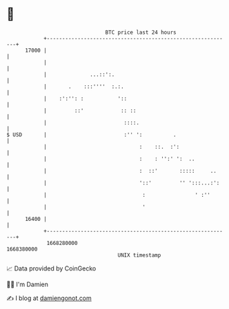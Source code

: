 * 👋

#+begin_example
                                   BTC price last 24 hours                    
               +------------------------------------------------------------+ 
         17000 |                                                            | 
               |                                                            | 
               |              ...::':.                                      | 
               |       .    :::''''  :.:.                                   | 
               |    :':'': :           '::                                  | 
               |         ::'            :: ::                               | 
               |                         ::::.                              | 
   $ USD       |                         :'' ':          .                  | 
               |                              :    ::.  :':                 | 
               |                              :    : '':' ':  ..            | 
               |                              :  ::'       :::::     ..     | 
               |                              '::'         '' ':::...:':    | 
               |                               :                ' :''       | 
               |                               '                            | 
         16400 |                                                            | 
               +------------------------------------------------------------+ 
                1668280000                                        1668380000  
                                       UNIX timestamp                         
#+end_example
📈 Data provided by CoinGecko

🧑‍💻 I'm Damien

✍️ I blog at [[https://www.damiengonot.com][damiengonot.com]]
